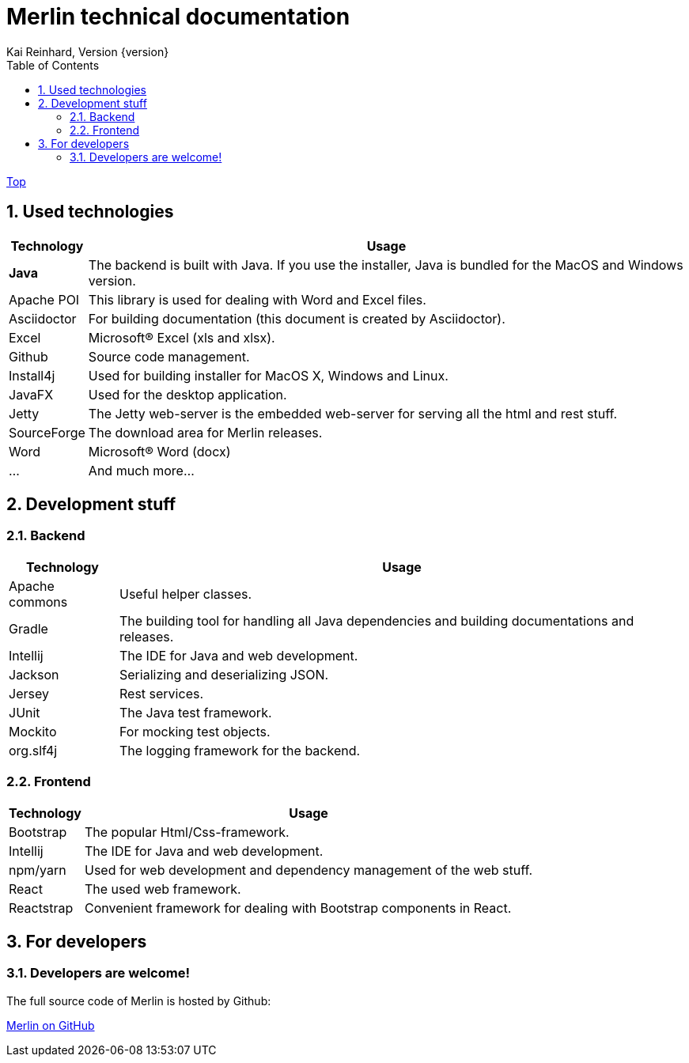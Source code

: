 Merlin technical documentation
==============================
Kai Reinhard, Version {version}
:toc:
:toclevels: 4

link:index.html[Top]

:sectnums:

== Used technologies
[%autowidth, frame="topbot",options="header"]
|=======
|Technology | Usage
|*Java*|The backend is built with Java. If you use the installer, Java is bundled for the MacOS and Windows version.
|Apache POI|This library is used for dealing with Word and Excel files.
|Asciidoctor|For building documentation (this document is created by Asciidoctor).
|Excel|Microsoft® Excel (xls and xlsx).
|Github|Source code management.
|Install4j|Used for building installer for MacOS X, Windows and Linux.
|JavaFX|Used for the desktop application.
|Jetty|The Jetty web-server is the embedded web-server for serving all the html and rest stuff.
|SourceForge|The download area for Merlin releases.
|Word|Microsoft® Word (docx)
|...|And much more...
|=======

== Development stuff
=== Backend
[%autowidth, frame="topbot",options="header"]
|=======
|Technology | Usage
|Apache commons|Useful helper classes.
|Gradle|The building tool for handling all Java dependencies and building documentations and releases.
|Intellij|The IDE for Java and web development.
|Jackson|Serializing and deserializing JSON.
|Jersey|Rest services.
|JUnit|The Java test framework.
|Mockito|For mocking test objects.
|org.slf4j|The logging framework for the backend.
|=======

=== Frontend
[%autowidth, frame="topbot",options="header"]
|=======
|Technology | Usage
|Bootstrap|The popular Html/Css-framework.
|Intellij|The IDE for Java and web development.
|npm/yarn|Used for web development and dependency management of the web stuff.
|React|The used web framework.
|Reactstrap|Convenient framework for dealing with Bootstrap components in React.
|=======

== For developers
=== Developers are welcome!
The full source code of Merlin is hosted by Github:
[.text-center]
https://github.com/micromata/Merlin/[Merlin on GitHub^] +
[.text-left]
